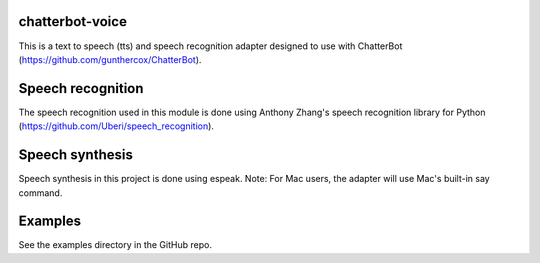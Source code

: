 chatterbot-voice
================

This is a text to speech (tts) and speech recognition adapter
designed to use with ChatterBot (https://github.com/gunthercox/ChatterBot).

Speech recognition
==================

The speech recognition used in this module is done using
Anthony Zhang's speech recognition library for Python (https://github.com/Uberi/speech_recognition).

Speech synthesis
================

Speech synthesis in this project is done using espeak.
Note: For Mac users, the adapter will use Mac's built-in
say command.

Examples
========

See the examples directory in the GitHub repo.
